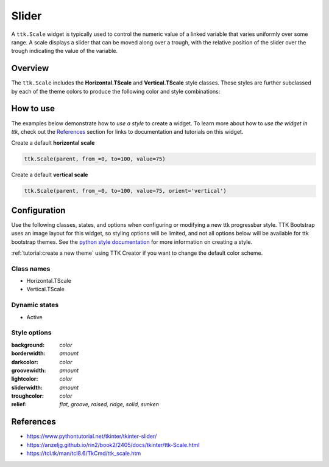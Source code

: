Slider
######
A ``ttk.Scale`` widget is typically used to control the numeric value of a linked variable that varies uniformly over
some range. A scale displays a slider that can be moved along over a trough, with the relative position of the slider
over the trough indicating the value of the variable.

Overview
========
The ``ttk.Scale`` includes the **Horizontal.TScale** and **Vertical.TScale** style classes. These styles are further
subclassed by each of the theme colors to produce the following color and style combinations:

.. figure:: images/scale_horizontal.png

.. figure:: images/scale_vertical.png

How to use
==========
The examples below demonstrate how to *use a style* to create a widget. To learn more about how to *use the widget in
ttk*, check out the References_ section for links to documentation and tutorials on this widget.

Create a default **horizontal scale**

.. code-block:: python

    ttk.Scale(parent, from_=0, to=100, value=75)

Create a default **vertical scale**

.. code-block:: python

    ttk.Scale(parent, from_=0, to=100, value=75, orient='vertical')


Configuration
=============
Use the following classes, states, and options when configuring or modifying a new ttk progressbar style. TTK Bootstrap
uses an image layout for this widget, so styling options will be limited, and not all options below will be available
for ttk bootstrap themes.
See the `python style documentation`_ for more information on creating a style.

:ref:`tutorial:create a new theme` using TTK Creator if you want to change the default color scheme.


Class names
-----------
- Horizontal.TScale
- Vertical.TScale

Dynamic states
--------------
- Active

Style options
-------------
:background: `color`
:borderwidth: `amount`
:darkcolor: `color`
:groovewidth: `amount`
:lightcolor: `color`
:sliderwidth: `amount`
:troughcolor: `color`
:relief: `flat, groove, raised, ridge, solid, sunken`

.. _References:

References
==========
- https://www.pythontutorial.net/tkinter/tkinter-slider/
- https://anzeljg.github.io/rin2/book2/2405/docs/tkinter/ttk-Scale.html
- https://tcl.tk/man/tcl8.6/TkCmd/ttk_scale.htm

.. _`python style documentation`: https://docs.python.org/3/library/tkinter.ttk.html#ttk-styling